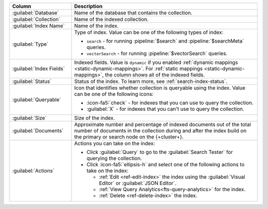 .. list-table::
   :header-rows: 1
   :widths: 25 75

   * - Column
     - Description

   * - :guilabel:`Database`
     - Name of the database that contains the collection.

   * - :guilabel:`Collection`
     - Name of the indexed collection.

   * - :guilabel:`Index Name`
     - Name of the index.

   * - :guilabel:`Type`
     - Type of index. Value can be one of the following types of index: 

       - ``search`` - for running :pipeline:`$search` and
         :pipeline:`$searchMeta` queries.
       - ``vectorSearch`` - for running :pipeline:`$vectorSearch`
         queries. 

   * - :guilabel:`Index Fields`
     - Indexed fields. Value is ``dynamic`` if you enabled :ref:`dynamic 
       mappings <static-dynamic-mappings>`. For :ref:`static mappings
       <static-dynamic-mappings>`, the column shows all of the indexed
       fields.  

   * - :guilabel:`Status`
     - Status of the index. To learn more, see :ref:`search-index-status`.

   * - :guilabel:`Queryable`
     - Icon that identifies whether collection is queryable using the
       index. Value can be one of the following icons: 

       - :icon-fa5:`check` - for indexes that you can use to query the
         collection. 
       - :guilabel:`X` - for indexes that you can't use to query the
         collection.

   * - :guilabel:`Size`
     - Size of the index.

   * - :guilabel:`Documents`
     - Approximate number and percentage of indexed documents out of the
       total number of documents in the collection during and after the
       index build on the primary or search node on the {+cluster+}. 

   * - :guilabel:`Actions`
     - Actions you can take on the index: 

       - Click :guilabel:`Query` to go to the :guilabel:`Search Tester`
         for querying the collection. 
       - Click :icon-fa5:`ellipsis-h` and select one of the following
         actions to take on the index: 

         - :ref:`Edit <ref-edit-index>` the index using the
           :guilabel:`Visual Editor` or :guilabel:`JSON Editor`. 
         - :ref:`View Query Analytics<fts-query-analytics>` for the index.
         - :ref:`Delete <ref-delete-index>` the index.